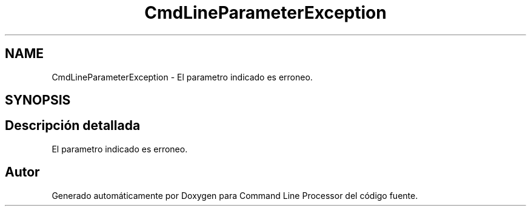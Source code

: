 .TH "CmdLineParameterException" 3 "Jueves, 11 de Noviembre de 2021" "Version 0.2.3" "Command Line Processor" \" -*- nroff -*-
.ad l
.nh
.SH NAME
CmdLineParameterException \- El parametro indicado es erroneo\&.  

.SH SYNOPSIS
.br
.PP
.SH "Descripción detallada"
.PP 
El parametro indicado es erroneo\&. 

.SH "Autor"
.PP 
Generado automáticamente por Doxygen para Command Line Processor del código fuente\&.
